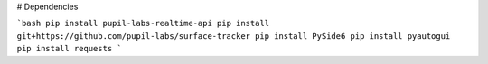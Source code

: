 # Dependencies

```bash
pip install pupil-labs-realtime-api
pip install git+https://github.com/pupil-labs/surface-tracker
pip install PySide6
pip install pyautogui
pip install requests
```
